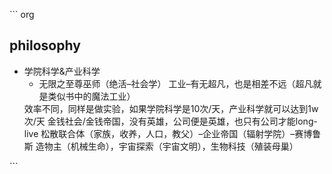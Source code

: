 
``` org
** philosophy 

- 学院科学&产业科学
  - 无限之至尊巫师（绝活--社会学）
    工业--有无超凡，也是相差不远（超凡就是类似书中的魔法工业）
  效率不同，同样是做实验，如果学院科学是10次/天，产业科学就可以达到1w次/天
  金钱社会/金钱帝国，没有英雄，公司便是英雄，也只有公司才能long-live
  松散联合体（家族，收养，人口，教父）--企业帝国（辐射学院）--赛博鲁斯
  造物主（机械生命），宇宙探索（宇宙文明），生物科技（殖装母巢）

```

